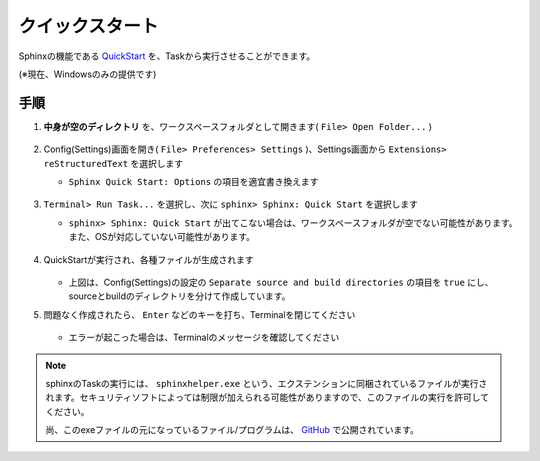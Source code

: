 .. _クイックスタート:

クイックスタート
################

Sphinxの機能である `QuickStart <https://www.sphinx-doc.org/ja/master/man/sphinx-quickstart.html>`_  を、Taskから実行させることができます。

(※現在、Windowsのみの提供です)

手順
*****

1. **中身が空のディレクトリ** を、ワークスペースフォルダとして開きます( ``File> Open Folder...`` )

   .. figure:: ./../../../_images/reST_doc_001.png
      :scale: 100%
      :alt: reST_doc_001.png

2. Config(Settings)画面を開き( ``File> Preferences> Settings`` )、Settings画面から ``Extensions> reStructuredText`` を選択します

   * ``Sphinx Quick Start: Options`` の項目を適宜書き換えます

     .. figure:: ./../../../_images/reST_doc_023.png
        :scale: 100%
        :alt: reST_doc_023.png

     .. seealso::
        オプションの詳細は、 `sphinx-quickstart <https://www.sphinx-doc.org/ja/master/man/sphinx-quickstart.html>`_ と、 :ref:`各機能の詳細> Settings(Config)> Sphinx Quick Start: Options <SphinxクイックスタートOptions>` をご確認ください。

3. ``Terminal> Run Task...`` を選択し、次に ``sphinx> Sphinx: Quick Start`` を選択します

   * ``sphinx> Sphinx: Quick Start`` が出てこない場合は、ワークスペースフォルダが空でない可能性があります。また、OSが対応していない可能性があります。

   .. figure:: ./../../../_images/reST_doc_003.png
      :scale: 100%
      :alt: reST_doc_003.png

   .. figure:: ./../../../_images/reST_doc_004.png
      :scale: 100%
      :alt: reST_doc_004.png

   .. figure:: ./../../../_images/reST_doc_006.png
      :scale: 100%
      :alt: reST_doc_006.png


4. QuickStartが実行され、各種ファイルが生成されます

   .. figure:: ./../../../_images/reST_doc_017.png
      :scale: 100%
      :alt: reST_doc_017.png

   * 上図は、Config(Settings)の設定の ``Separate source and build directories`` の項目を ``true`` にし、sourceとbuildのディレクトリを分けて作成しています。

5. 問題なく作成されたら、 ``Enter`` などのキーを打ち、Terminalを閉じてください

   .. figure:: ./../../../_images/reST_doc_005.png
      :scale: 100%
      :alt: reST_doc_005.png

   * エラーが起こった場合は、Terminalのメッセージを確認してください


.. note::
   sphinxのTaskの実行には、 ``sphinxhelper.exe`` という、エクステンションに同梱されているファイルが実行されます。セキュリティソフトによっては制限が加えられる可能性がありますので、このファイルの実行を許可してください。

   尚、このexeファイルの元になっているファイル/プログラムは、 `GitHub <https://github.com/TatsuyaNakamori/vscode-reStructuredText/tree/master/sphinx>`_  で公開されています。
